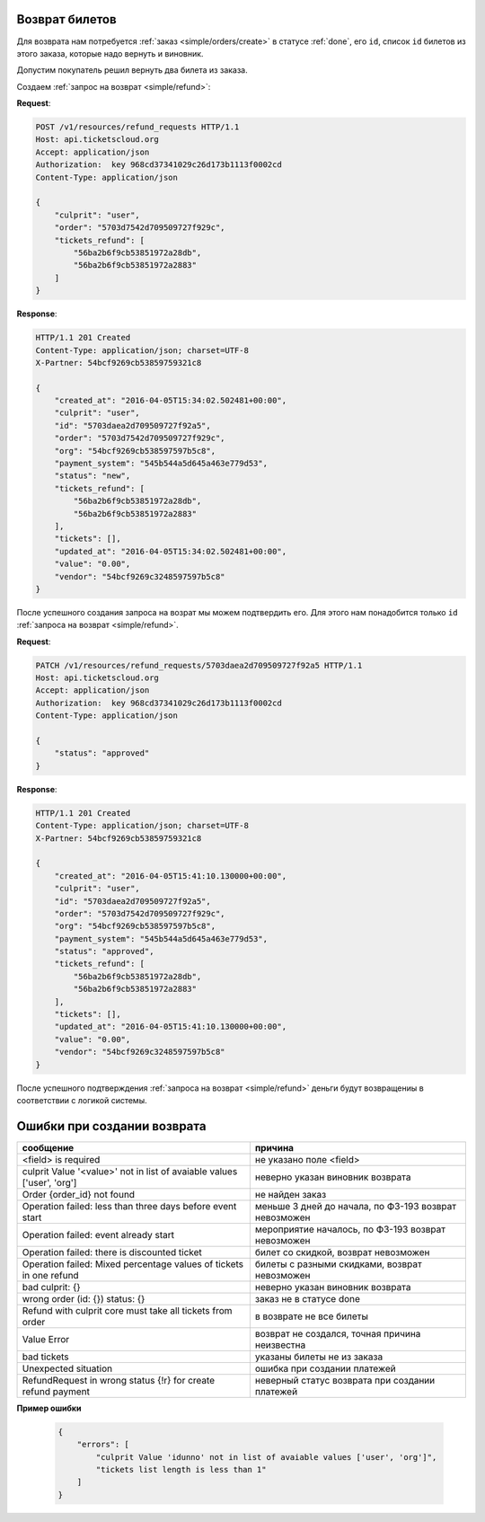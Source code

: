 .. _ex/refund:

Возврат билетов
===============

Для возврата нам потребуется :ref:`заказ <simple/orders/create>`
в статусе :ref:`done`, его ``id``, список ``id`` билетов из этого заказа,
которые надо вернуть и виновник.

Допустим покупатель решил вернуть два билета из заказа.

Создаем :ref:`запрос на возврат <simple/refund>`:

**Request**:

.. sourcecode:: http

    POST /v1/resources/refund_requests HTTP/1.1
    Host: api.ticketscloud.org
    Accept: application/json
    Authorization:  key 968cd37341029c26d173b1113f0002cd
    Content-Type: application/json

    {
        "culprit": "user",
        "order": "5703d7542d709509727f929c",
        "tickets_refund": [
            "56ba2b6f9cb53851972a28db",
            "56ba2b6f9cb53851972a2883"
        ]
    }


**Response**:

.. sourcecode:: http

    HTTP/1.1 201 Created
    Content-Type: application/json; charset=UTF-8
    X-Partner: 54bcf9269cb53859759321c8

    {
        "created_at": "2016-04-05T15:34:02.502481+00:00",
        "culprit": "user",
        "id": "5703daea2d709509727f92a5",
        "order": "5703d7542d709509727f929c",
        "org": "54bcf9269cb538597597b5c8",
        "payment_system": "545b544a5d645a463e779d53",
        "status": "new",
        "tickets_refund": [
            "56ba2b6f9cb53851972a28db",
            "56ba2b6f9cb53851972a2883"
        ],
        "tickets": [],
        "updated_at": "2016-04-05T15:34:02.502481+00:00",
        "value": "0.00",
        "vendor": "54bcf9269c3248597597b5c8"
    }

После успешного создания запроса на возрат мы можем подтвердить его.
Для этого нам понадобится только ``id`` :ref:`запроса на возврат <simple/refund>`.

**Request**:

.. sourcecode:: http

    PATCH /v1/resources/refund_requests/5703daea2d709509727f92a5 HTTP/1.1
    Host: api.ticketscloud.org
    Accept: application/json
    Authorization:  key 968cd37341029c26d173b1113f0002cd
    Content-Type: application/json

    {
        "status": "approved"
    }


**Response**:

.. sourcecode:: http

    HTTP/1.1 201 Created
    Content-Type: application/json; charset=UTF-8
    X-Partner: 54bcf9269cb53859759321c8

    {
        "created_at": "2016-04-05T15:41:10.130000+00:00",
        "culprit": "user",
        "id": "5703daea2d709509727f92a5",
        "order": "5703d7542d709509727f929c",
        "org": "54bcf9269cb538597597b5c8",
        "payment_system": "545b544a5d645a463e779d53",
        "status": "approved",
        "tickets_refund": [
            "56ba2b6f9cb53851972a28db",
            "56ba2b6f9cb53851972a2883"
        ],
        "tickets": [],
        "updated_at": "2016-04-05T15:41:10.130000+00:00",
        "value": "0.00",
        "vendor": "54bcf9269c3248597597b5c8"
    }


После успешного подтверждения :ref:`запроса на возврат <simple/refund>`
деньги будут возвращениы в соответствии с логикой системы.

Ошибки при создании возврата
============================

+------------------------------------------------------------------------+--------------------------------------+
| сообщение                                                              | причина                              |
+========================================================================+======================================+
| <field> is required                                                    | не указано поле <field>              |
+------------------------------------------------------------------------+--------------------------------------+
| culprit Value '<value>' not in list of avaiable values ['user', 'org'] | неверно указан виновник возврата     |
+------------------------------------------------------------------------+--------------------------------------+
| Order {order_id} not found                                             | не найден заказ                      |
+------------------------------------------------------------------------+--------------------------------------+
| Operation failed: less than three days before event start              | меньше 3 дней до начала, по ФЗ-193   |
|                                                                        | возврат невозможен                   |
+------------------------------------------------------------------------+--------------------------------------+
| Operation failed: event already start                                  | мероприятие началось, по ФЗ-193      |
|                                                                        | возврат невозможен                   |
+------------------------------------------------------------------------+--------------------------------------+
| Operation failed: there is discounted ticket                           | билет со скидкой, возврат невозможен |
+------------------------------------------------------------------------+--------------------------------------+
| Operation failed: Mixed percentage values of tickets in one refund     | билеты с разными скидками,           |
|                                                                        | возврат невозможен                   |
+------------------------------------------------------------------------+--------------------------------------+
| bad culprit: {}                                                        | неверно указан виновник возврата     | 
+------------------------------------------------------------------------+--------------------------------------+
| wrong order (id: {}) status: {}                                        | заказ не в статусе done              |
+------------------------------------------------------------------------+--------------------------------------+
| Refund with culprit core must take all tickets from order              | в возврате не все билеты             |
+------------------------------------------------------------------------+--------------------------------------+
| Value Error                                                            | возврат не создался,                 |
|                                                                        | точная причина неизвестна            |
+------------------------------------------------------------------------+--------------------------------------+
| bad tickets                                                            | указаны билеты не из заказа          |
+------------------------------------------------------------------------+--------------------------------------+
| Unexpected situation                                                   | ошибка при создании платежей         |
+------------------------------------------------------------------------+--------------------------------------+
| RefundRequest in wrong status {!r} for create refund payment           | неверный статус возврата             |
|                                                                        | при создании платежей                |
+------------------------------------------------------------------------+--------------------------------------+

**Пример ошибки**

    .. sourcecode:: js

        {
            "errors": [
                "culprit Value 'idunno' not in list of avaiable values ['user', 'org']",
                "tickets list length is less than 1"
            ]
        }
